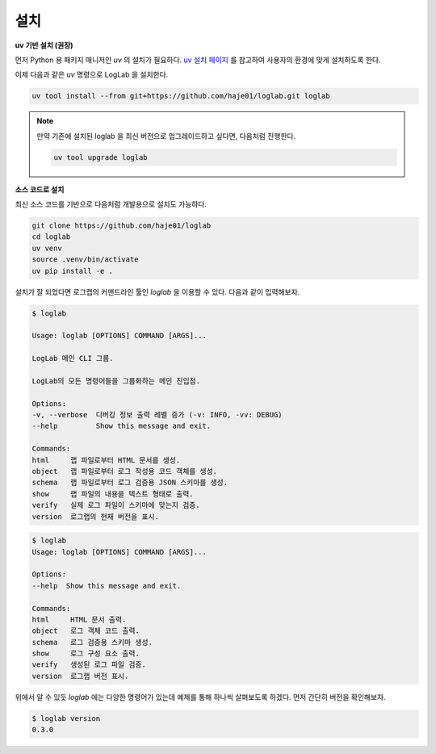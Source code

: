 설치
================

**uv 기반 설치 (권장)**

먼저 Python 용 패키지 매니저인 `uv` 의 설치가 필요하다. `uv 설치 페이지 <https://docs.astral.sh/uv/getting-started/installation>`_ 를 참고하여 사용자의 환경에 맞게 설치하도록 한다.

이제 다음과 같은 `uv` 명령으로 LogLab 을 설치한다.

.. code:: bash

    uv tool install --from git+https://github.com/haje01/loglab.git loglab

.. note::

    만약 기존에 설치된 loglab 을 최신 버전으로 업그레이드하고 싶다면, 다음처럼 진행한다.

    .. code:: bash

        uv tool upgrade loglab


**소스 코드로 설치**

최신 소스 코드를 기반으로 다음처럼 개발용으로 설치도 가능하다.

.. code:: bash

    git clone https://github.com/haje01/loglab
    cd loglab
    uv venv
    source .venv/bin/activate
    uv pip install -e .

설치가 잘 되었다면 로그랩의 커맨드라인 툴인 `loglab` 을 이용할 수 있다. 다음과 같이 입력해보자.

.. code:: bash

    $ loglab

    Usage: loglab [OPTIONS] COMMAND [ARGS]...

    LogLab 메인 CLI 그룹.

    LogLab의 모든 명령어들을 그룹화하는 메인 진입점.

    Options:
    -v, --verbose  디버깅 정보 출력 레벨 증가 (-v: INFO, -vv: DEBUG)
    --help         Show this message and exit.

    Commands:
    html     랩 파일로부터 HTML 문서를 생성.
    object   랩 파일로부터 로그 작성용 코드 객체를 생성.
    schema   랩 파일로부터 로그 검증용 JSON 스키마를 생성.
    show     랩 파일의 내용을 텍스트 형태로 출력.
    verify   실제 로그 파일이 스키마에 맞는지 검증.
    version  로그랩의 현재 버전을 표시.

.. code-block:: bash

    $ loglab
    Usage: loglab [OPTIONS] COMMAND [ARGS]...

    Options:
    --help  Show this message and exit.

    Commands:
    html     HTML 문서 출력.
    object   로그 객체 코드 출력.
    schema   로그 검증용 스키마 생성.
    show     로그 구성 요소 출력.
    verify   생성된 로그 파일 검증.
    version  로그랩 버전 표시.

위에서 알 수 있듯 `loglab` 에는 다양한 명령어가 있는데 예제를 통해 하나씩 살펴보도록 하겠다. 먼저 간단히 버전을 확인해보자.

.. code-block:: bash

    $ loglab version
    0.3.0
